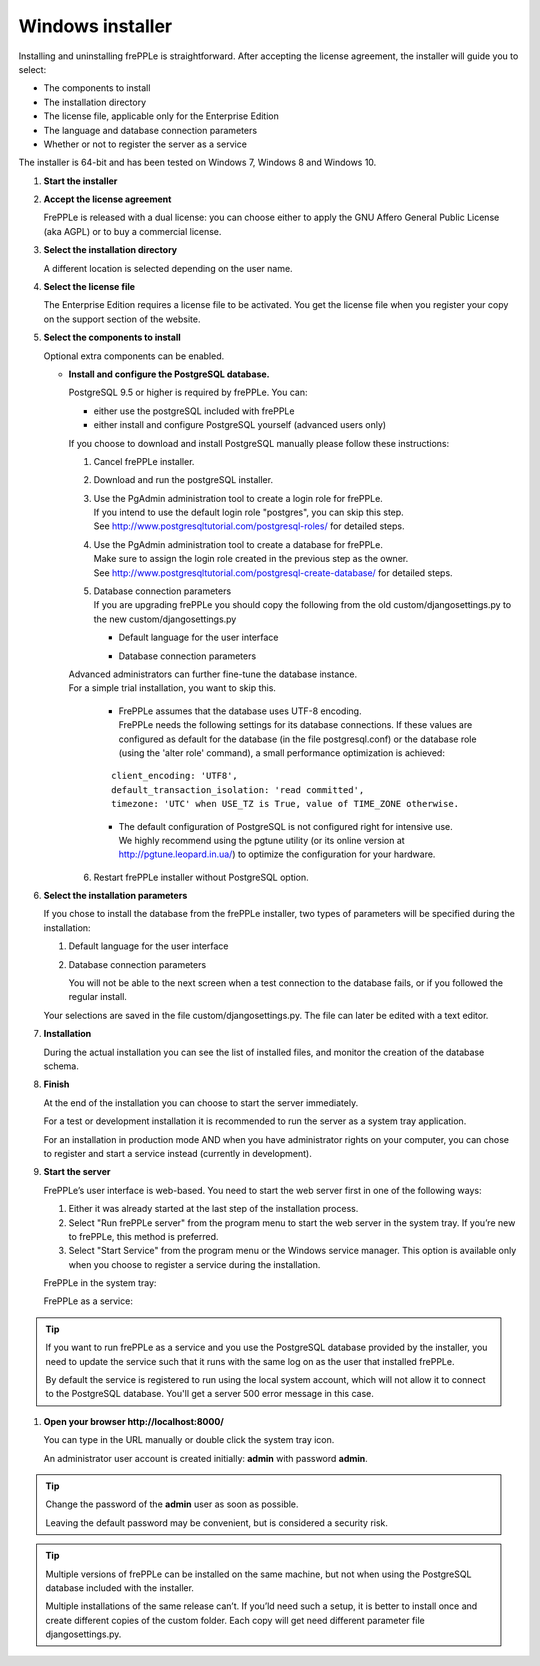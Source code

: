 =================
Windows installer
=================

Installing and uninstalling frePPLe is straightforward. After accepting the
license agreement, the installer will guide you to select:

* The components to install
* The installation directory
* The license file, applicable only for the Enterprise Edition
* The language and database connection parameters
* Whether or not to register the server as a service

The installer is 64-bit and has been tested on Windows 7, Windows 8 and Windows 10.

#. **Start the installer**

   .. image:: _images/wininstall0.png
     :scale: 50 %

#. **Accept the license agreement**

   FrePPLe is released with a dual license: you can choose either to apply the
   GNU Affero General Public License (aka AGPL) or to buy a commercial license.

   .. image:: _images/wininstall1.png
     :scale: 50 %

#. **Select the installation directory**

   A different location is selected depending on the user name.

   .. image:: _images/wininstall3.png
     :scale: 50 %

#. **Select the license file**

   The Enterprise Edition requires a license file to be activated. You get the
   license file when you register your copy on the support section of the website.

   .. image:: _images/wininstall4.png
     :scale: 50 %

#. **Select the components to install**

   Optional extra components can be enabled.

   .. image:: _images/wininstall5.png
     :scale: 50 %

   - **Install and configure the PostgreSQL database.**

     PostgreSQL 9.5 or higher is required by frePPLe.
     You can:

     * either use the postgreSQL included with frePPLe

     * either install and configure PostgreSQL yourself (advanced users only)

     If you choose to download and install PostgreSQL manually please follow these instructions:

     #. Cancel frePPLe installer.

     #. Download and run the postgreSQL installer.

     #. | Use the PgAdmin administration tool to create a login role for frePPLe.
        | If you intend to use the default login role "postgres", you can skip this step.
        | See http://www.postgresqltutorial.com/postgresql-roles/ for detailed steps.

     #. | Use the PgAdmin administration tool to create a database for frePPLe.
        | Make sure to assign the login role created in the previous step as the owner.
        | See http://www.postgresqltutorial.com/postgresql-create-database/ for
           detailed steps.

     #. | Database connection parameters
        | If you are upgrading frePPLe you should copy the following from the
          old custom/djangosettings.py to the new custom/djangosettings.py

        - | Default language for the user interface
        - | Database connection parameters

     | Advanced administrators can further fine-tune the database instance.
     | For a simple trial installation, you want to skip this.

        - | FrePPLe assumes that the database uses UTF-8 encoding.
          | FrePPLe needs the following settings for its database connections. If these
            values are configured as default for the database (in the file postgresql.conf)
            or the database role (using the 'alter role' command), a small performance
            optimization is achieved:

        ::

            client_encoding: 'UTF8',
            default_transaction_isolation: 'read committed',
            timezone: 'UTC' when USE_TZ is True, value of TIME_ZONE otherwise.

        - | The default configuration of PostgreSQL is not configured right for
            intensive use.
          | We highly recommend using the pgtune utility (or its online
            version at http://pgtune.leopard.in.ua/) to optimize the configuration
            for your hardware.

     6. Restart frePPLe installer without PostgreSQL option.

#. **Select the installation parameters**

   If you chose to install the database from the frePPLe installer,
   two types of parameters will be specified during the installation:

   #. Default language for the user interface

   #. Database connection parameters

      You will not be able to the next screen when a test connection to the
      database fails, or if you followed the regular install.

   .. image:: _images/wininstall6.png
     :scale: 50 %

   Your selections are saved in the file custom/djangosettings.py. The file can
   later be edited with a text editor.

#. **Installation**

   During the actual installation you can see the list of installed files, and
   monitor the creation of the database schema.

   .. image:: _images/wininstall7.png
     :scale: 50 %

#. **Finish**

   At the end of the installation you can choose to start the server immediately.

   For a test or development installation it is recommended to run the server as
   a system tray application.

   For an installation in production mode AND when you have administrator rights on
   your computer, you can chose to register and start a service instead (currently
   in development).

   .. image:: _images/wininstall8.png
     :scale: 50 %

#. **Start the server**

   FrePPLe’s user interface is web-based. You need to start the web server first
   in one of the following ways:

   #. Either it was already started at the last step of the installation process.

   #. Select "Run frePPLe server" from the program menu to start the web server
      in the system tray. If you’re new to frePPLe, this method is preferred.

   #. Select "Start Service" from the program menu or the Windows service manager.
      This option is available only when you choose to register a service during
      the installation.

   FrePPLe in the system tray:

   .. image:: _images/systemtray1.png

   .. image:: _images/systemtray2.png

   FrePPLe as a service:

   .. image:: _images/winservice.png

.. tip::

  If you want to run frePPLe as a service and you use the PostgreSQL database
  provided by the installer, you need to update the service such that it runs
  with the same log on as the user that installed frePPLe.
  
  By default the service is registered to run using the local system account, 
  which will not allow it to connect to the PostgreSQL database. You'll get a
  server 500 error message in this case.

#. **Open your browser http\://localhost:8000/**

   You can type in the URL manually or double click the system tray icon.

   An administrator user account is created initially: **admin** with password **admin**.

.. tip::

  Change the password of the **admin** user as soon as possible.

  Leaving the default password may be convenient, but is considered a security risk.

.. tip::

  Multiple versions of frePPLe can be installed on the same machine, but not when using the
  PostgreSQL database included with the installer.

  Multiple installations of the same release can’t. If you’ld need such a setup, it is better to
  install once and create different copies of the custom folder. Each copy will get need different
  parameter file djangosettings.py.
